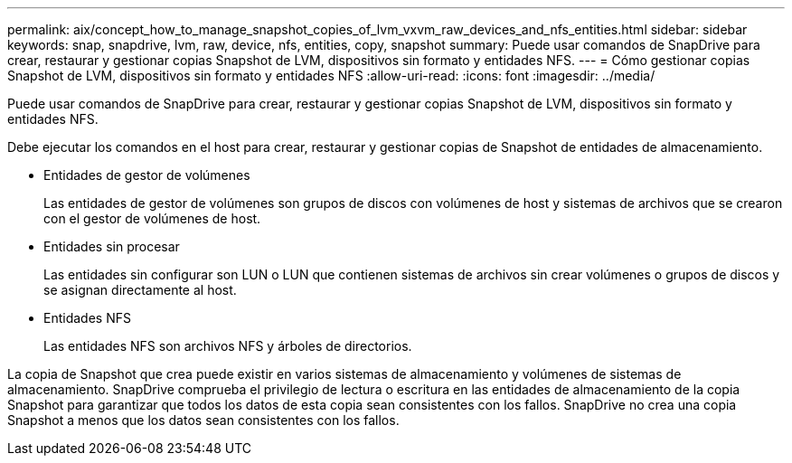 ---
permalink: aix/concept_how_to_manage_snapshot_copies_of_lvm_vxvm_raw_devices_and_nfs_entities.html 
sidebar: sidebar 
keywords: snap, snapdrive, lvm, raw, device, nfs, entities, copy, snapshot 
summary: Puede usar comandos de SnapDrive para crear, restaurar y gestionar copias Snapshot de LVM, dispositivos sin formato y entidades NFS. 
---
= Cómo gestionar copias Snapshot de LVM, dispositivos sin formato y entidades NFS
:allow-uri-read: 
:icons: font
:imagesdir: ../media/


[role="lead"]
Puede usar comandos de SnapDrive para crear, restaurar y gestionar copias Snapshot de LVM, dispositivos sin formato y entidades NFS.

Debe ejecutar los comandos en el host para crear, restaurar y gestionar copias de Snapshot de entidades de almacenamiento.

* Entidades de gestor de volúmenes
+
Las entidades de gestor de volúmenes son grupos de discos con volúmenes de host y sistemas de archivos que se crearon con el gestor de volúmenes de host.

* Entidades sin procesar
+
Las entidades sin configurar son LUN o LUN que contienen sistemas de archivos sin crear volúmenes o grupos de discos y se asignan directamente al host.

* Entidades NFS
+
Las entidades NFS son archivos NFS y árboles de directorios.



La copia de Snapshot que crea puede existir en varios sistemas de almacenamiento y volúmenes de sistemas de almacenamiento. SnapDrive comprueba el privilegio de lectura o escritura en las entidades de almacenamiento de la copia Snapshot para garantizar que todos los datos de esta copia sean consistentes con los fallos. SnapDrive no crea una copia Snapshot a menos que los datos sean consistentes con los fallos.
